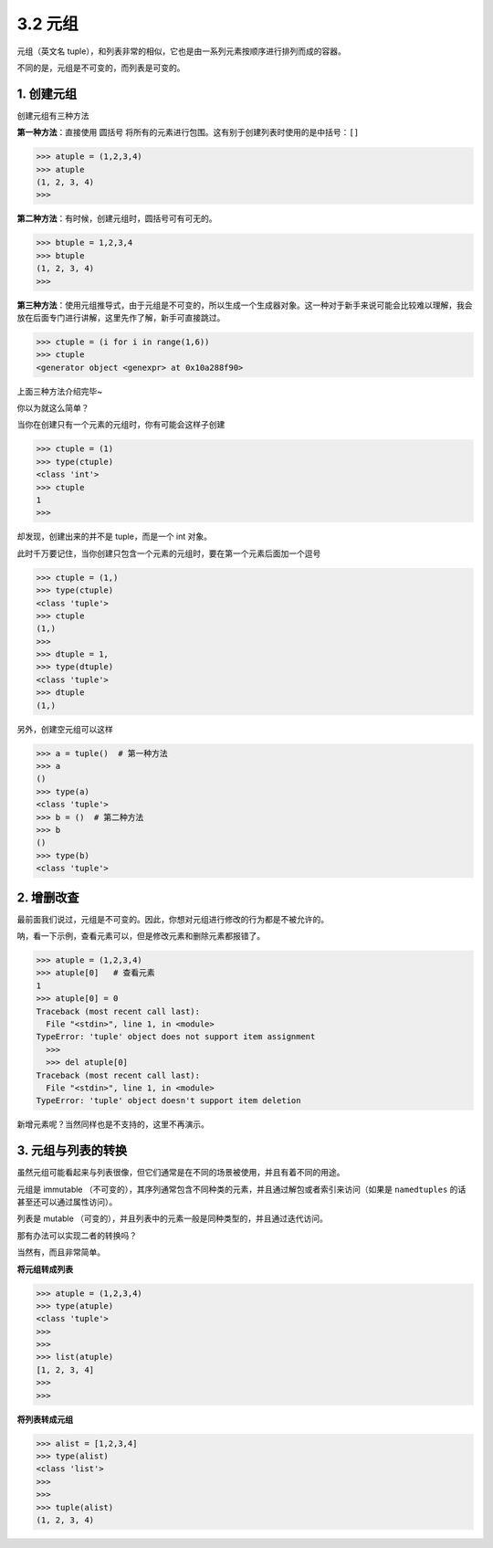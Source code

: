 3.2 元组
========

元组（英文名
tuple），和列表非常的相似，它也是由一系列元素按顺序进行排列而成的容器。

不同的是，元组是不可变的，而列表是可变的。

1. 创建元组
-----------

创建元组有三种方法

**第一种方法**\ ：直接使用 圆括号
将所有的元素进行包围。这有别于创建列表时使用的是中括号：\ ``[]``

.. code:: python

   >>> atuple = (1,2,3,4)
   >>> atuple
   (1, 2, 3, 4)
   >>>

**第二种方法**\ ：有时候，创建元组时，圆括号可有可无的。

.. code:: python

   >>> btuple = 1,2,3,4
   >>> btuple
   (1, 2, 3, 4)
   >>>

**第三种方法**\ ：使用元组推导式，由于元组是不可变的，所以生成一个生成器对象。这一种对于新手来说可能会比较难以理解，我会放在后面专门进行讲解，这里先作了解，新手可直接跳过。

.. code:: python

   >>> ctuple = (i for i in range(1,6))
   >>> ctuple
   <generator object <genexpr> at 0x10a288f90>

上面三种方法介绍完毕~

你以为就这么简单？

当你在创建只有一个元素的元组时，你有可能会这样子创建

.. code:: python

   >>> ctuple = (1)
   >>> type(ctuple)
   <class 'int'>
   >>> ctuple
   1
   >>>

却发现，创建出来的并不是 tuple，而是一个 int 对象。

此时千万要记住，当你创建只包含一个元素的元组时，要在第一个元素后面加一个逗号

.. code:: python

   >>> ctuple = (1,)
   >>> type(ctuple)
   <class 'tuple'>
   >>> ctuple
   (1,)
   >>>
   >>> dtuple = 1,
   >>> type(dtuple)
   <class 'tuple'>
   >>> dtuple
   (1,)

另外，创建空元组可以这样

.. code:: python

   >>> a = tuple()  # 第一种方法
   >>> a
   ()
   >>> type(a)
   <class 'tuple'>
   >>> b = ()  # 第二种方法
   >>> b
   ()
   >>> type(b)
   <class 'tuple'>

2. 增删改查
-----------

最前面我们说过，元组是不可变的。因此，你想对元组进行修改的行为都是不被允许的。

呐，看一下示例，查看元素可以，但是修改元素和删除元素都报错了。

.. code:: python

   >>> atuple = (1,2,3,4)
   >>> atuple[0]   # 查看元素
   1
   >>> atuple[0] = 0
   Traceback (most recent call last):
     File "<stdin>", line 1, in <module>
   TypeError: 'tuple' object does not support item assignment
     >>>
     >>> del atuple[0]
   Traceback (most recent call last):
     File "<stdin>", line 1, in <module>
   TypeError: 'tuple' object doesn't support item deletion

新增元素呢？当然同样也是不支持的，这里不再演示。

3. 元组与列表的转换
-------------------

虽然元组可能看起来与列表很像，但它们通常是在不同的场景被使用，并且有着不同的用途。

元组是 immutable
（不可变的），其序列通常包含不同种类的元素，并且通过解包或者索引来访问（如果是
``namedtuples`` 的话甚至还可以通过属性访问）。

列表是 mutable
（可变的），并且列表中的元素一般是同种类型的，并且通过迭代访问。

那有办法可以实现二者的转换吗？

当然有，而且非常简单。

**将元组转成列表**

.. code:: python

   >>> atuple = (1,2,3,4)
   >>> type(atuple)
   <class 'tuple'>
   >>>
   >>>
   >>> list(atuple)
   [1, 2, 3, 4]
   >>>
   >>>

**将列表转成元组**

.. code:: python

   >>> alist = [1,2,3,4]
   >>> type(alist)
   <class 'list'>
   >>>
   >>>
   >>> tuple(alist)
   (1, 2, 3, 4)
